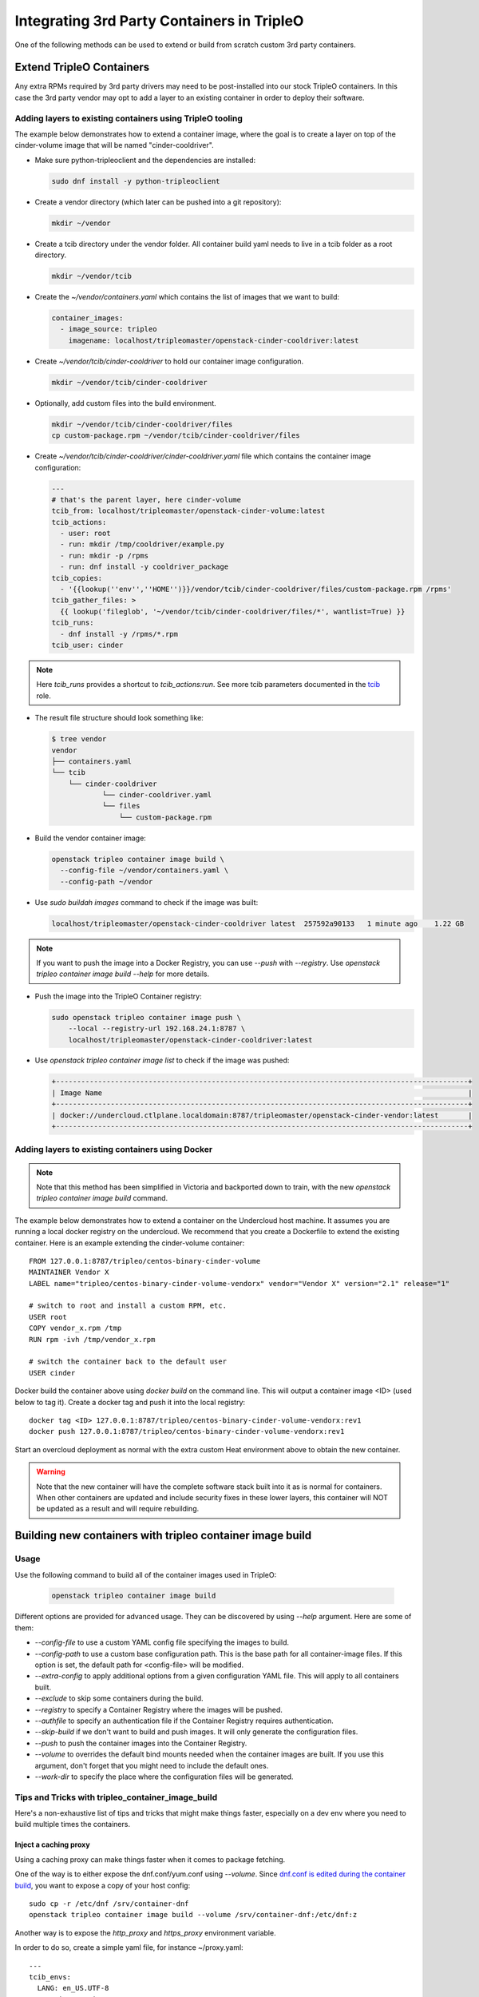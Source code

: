 Integrating 3rd Party Containers in TripleO
===========================================

.. _build_container_images:

One of the following methods can be used to extend or build from scratch
custom 3rd party containers.

Extend TripleO Containers
-------------------------

Any extra RPMs required by 3rd party drivers may need to be post-installed into
our stock TripleO containers.  In this case the 3rd party vendor may opt to add
a layer to an existing container in order to deploy their software.

Adding layers to existing containers using TripleO tooling
..........................................................

The example below demonstrates how to extend a container image, where the goal
is to create a layer on top of the cinder-volume image that will be named
"cinder-cooldriver".

* Make sure python-tripleoclient and the dependencies are installed:

  .. code-block:: shell

    sudo dnf install -y python-tripleoclient


* Create a vendor directory (which later can be pushed into a git
  repository):

  .. code-block:: shell

    mkdir ~/vendor

* Create a tcib directory under the vendor folder. All container build
  yaml needs to live in a tcib folder as a root directory.

  .. code-block:: shell

    mkdir ~/vendor/tcib

* Create the `~/vendor/containers.yaml` which contains the list
  of images that we want to build:

  .. code-block:: yaml

    container_images:
      - image_source: tripleo
        imagename: localhost/tripleomaster/openstack-cinder-cooldriver:latest

* Create `~/vendor/tcib/cinder-cooldriver` to hold our container image
  configuration.

  .. code-block:: shell

    mkdir ~/vendor/tcib/cinder-cooldriver

* Optionally, add custom files into the build environment.

  .. code-block:: shell

    mkdir ~/vendor/tcib/cinder-cooldriver/files
    cp custom-package.rpm ~/vendor/tcib/cinder-cooldriver/files


* Create `~/vendor/tcib/cinder-cooldriver/cinder-cooldriver.yaml` file which
  contains the container image configuration:

  .. code-block:: yaml

    ---
    # that's the parent layer, here cinder-volume
    tcib_from: localhost/tripleomaster/openstack-cinder-volume:latest
    tcib_actions:
      - user: root
      - run: mkdir /tmp/cooldriver/example.py
      - run: mkdir -p /rpms
      - run: dnf install -y cooldriver_package
    tcib_copies:
      - '{{lookup(''env'',''HOME'')}}/vendor/tcib/cinder-cooldriver/files/custom-package.rpm /rpms'
    tcib_gather_files: >
      {{ lookup('fileglob', '~/vendor/tcib/cinder-cooldriver/files/*', wantlist=True) }}
    tcib_runs:
      - dnf install -y /rpms/*.rpm
    tcib_user: cinder

.. note:: Here `tcib_runs` provides a shortcut to `tcib_actions:run`. See more tcib parameters documented in the `tcib`_ role.

.. _tcib: https://docs.openstack.org/tripleo-ansible/latest/roles/role-tripleo_container_image_build.html#r-o-l-e-d-e-f-a-u-l-t-s


* The result file structure should look something like:

  .. code-block:: shell

    $ tree vendor
    vendor
    ├── containers.yaml
    └── tcib
        └── cinder-cooldriver
                └── cinder-cooldriver.yaml
                └── files
                    └── custom-package.rpm

* Build the vendor container image:

  .. code-block:: shell

    openstack tripleo container image build \
      --config-file ~/vendor/containers.yaml \
      --config-path ~/vendor

* Use `sudo buildah images` command to check if the image was built:

  .. code-block:: shell

      localhost/tripleomaster/openstack-cinder-cooldriver latest  257592a90133   1 minute ago    1.22 GB

.. note:: If you want to push the image into a Docker Registry, you can use
          `--push` with `--registry`. Use
          `openstack tripleo container image build --help` for more details.

* Push the image into the TripleO Container registry:

  .. code-block:: shell

    sudo openstack tripleo container image push \
        --local --registry-url 192.168.24.1:8787 \
        localhost/tripleomaster/openstack-cinder-cooldriver:latest

* Use `openstack tripleo container image list` to check if the image was pushed:

  .. code-block:: shell

    +--------------------------------------------------------------------------------------------------+
    | Image Name                                                                                       |
    +--------------------------------------------------------------------------------------------------+
    | docker://undercloud.ctlplane.localdomain:8787/tripleomaster/openstack-cinder-vendor:latest       |
    +--------------------------------------------------------------------------------------------------+

Adding layers to existing containers using Docker
.................................................

.. note:: Note that this method has been simplified in Victoria and backported
          down to train, with the new `openstack tripleo container image build`
          command.

The example below demonstrates how to extend a container on the Undercloud host
machine. It assumes you are running a local docker registry on the undercloud.
We recommend that you create a Dockerfile to extend the existing container.
Here is an example extending the cinder-volume container::

    FROM 127.0.0.1:8787/tripleo/centos-binary-cinder-volume
    MAINTAINER Vendor X
    LABEL name="tripleo/centos-binary-cinder-volume-vendorx" vendor="Vendor X" version="2.1" release="1"

    # switch to root and install a custom RPM, etc.
    USER root
    COPY vendor_x.rpm /tmp
    RUN rpm -ivh /tmp/vendor_x.rpm

    # switch the container back to the default user
    USER cinder

Docker build the container above using `docker build` on the command line. This
will output a container image <ID> (used below to tag it). Create a docker tag
and push it into the local registry::

    docker tag <ID> 127.0.0.1:8787/tripleo/centos-binary-cinder-volume-vendorx:rev1
    docker push 127.0.0.1:8787/tripleo/centos-binary-cinder-volume-vendorx:rev1

Start an overcloud deployment as normal with the extra custom Heat environment
above to obtain the new container.

.. warning:: Note that the new container will have the complete software stack
             built into it as is normal for containers.  When other containers
             are updated and include security fixes in these lower layers, this
             container will NOT be updated as a result and will require rebuilding.

Building new containers with tripleo container image build
----------------------------------------------------------

Usage
.....

Use the following command to build all of the container images used in TripleO:

  .. code-block:: shell

    openstack tripleo container image build

Different options are provided for advanced usage. They can be discovered
by using `--help` argument.
Here are some of them:

* `--config-file` to use a custom YAML config file specifying the images to build.
* `--config-path` to use a custom base configuration path.
  This is the base path for all container-image files. If this option is set,
  the default path for <config-file> will be modified.
* `--extra-config` to apply additional options from a given configuration YAML
  file. This will apply to all containers built.
* `--exclude` to skip some containers during the build.
* `--registry` to specify a Container Registry where the images will be pushed.
* `--authfile` to specify an authentication file if the Container Registry
  requires authentication.
* `--skip-build` if we don't want to build and push images. It will only
  generate the configuration files.
* `--push` to push the container images into the Container Registry.
* `--volume` to overrides the default bind mounts needed when the container
  images are built. If you use this argument, don't forget that you might need
  to include the default ones.
* `--work-dir` to specify the place where the configuration files will be generated.

Tips and Tricks with tripleo_container_image_build
..................................................

Here's a non-exhaustive list of tips and tricks that might make things faster,
especially on a dev env where you need to build multiple times the containers.

Inject a caching proxy
______________________

Using a caching proxy can make things faster when it comes to package fetching.

One of the way is to either expose the dnf.conf/yum.conf using `--volume`.
Since `dnf.conf is edited during the container build`_, you want to expose a
copy of your host config::

  sudo cp -r /etc/dnf /srv/container-dnf
  openstack tripleo container image build --volume /srv/container-dnf:/etc/dnf:z

Another way is to expose the `http_proxy` and `https_proxy` environment
variable.

In order to do so, create a simple yaml file, for instance ~/proxy.yaml::

  ---
  tcib_envs:
    LANG: en_US.UTF-8
    container: oci
    http_proxy: http://PROXY_HOST:PORT
    https_proxy: http://PROXY_HOST:PORT

Then, pass that file using the `--extra-config` parameter::

  openstack tripleo container image build --extra-config proxy.yaml

And you're set.

.. note:: Please ensure you also pass the `default values`_, since ansible
          isn't configured to `merge dicts/lists`_ by default.

.. _dnf.conf is edited during the container build: https://opendev.org/openstack/tripleo-common/src/commit/156b565bdf74c19d3513f9586fa5fcf1181db3a7/container-images/tcib/base/base.yaml#L3-L14
.. _default values: https://opendev.org/openstack/tripleo-common/src/commit/156b565bdf74c19d3513f9586fa5fcf1181db3a7/container-images/tcib/base/base.yaml#L35-L37
.. _merge dicts/lists: https://docs.ansible.com/ansible/latest/reference_appendices/config.html#default-hash-behaviour


Get a minimal environment to build containers
_____________________________________________

As a dev, you might want to get a daily build of your container images. While
you can, of course, run this on an Undercloud, you actually don't need an
undercloud: you can use `this playbook`_ from `tripleo-operator-ansible`_
project

With this, you can set a nightly cron that will ensure you're always getting
latest build on your registry.

.. _this playbook: https://opendev.org/openstack/tripleo-operator-ansible/src/branch/master/playbooks/container-build.yaml
.. _tripleo-operator-ansible: https://docs.openstack.org/tripleo-operator-ansible/latest/


Building new containers with kolla-build
........................................

.. note:: Note that this method will be deprecated during the Victoria cycle
          and replaced by the new `openstack tripleo container image build`
          command.

To create new containers, or modify existing ones, you can use ``kolla-build``
from the `Kolla`_ project to build and push the images yourself.  The command
to build a new containers is below.  Note that this assumes you are on an
undercloud host where the registry IP address is 192.168.24.1.

Configure Kolla to build images for TripleO, in `/etc/kolla/kolla-build.conf`::

  [DEFAULT]
  base=centos
  type=binary
  namespace=master
  registry=192.168.24.1:8787
  tag=latest
  template_override=/usr/share/tripleo-common/container-images/tripleo_kolla_template_overrides.j2
  rpm_setup_config=http://trunk.rdoproject.org/centos9/current-tripleo/delorean.repo,http://trunk.rdoproject.org/centos9/delorean-deps.repo
  push=True

Use the following command to build all of the container images used in TripleO::

  openstack overcloud container image build \
        --config-file /usr/share/tripleo-common/container-images/overcloud_containers.yaml \
        --kolla-config-file /etc/kolla/kolla-build.conf

Or use `kolla-build` to build the images yourself, which provides more
flexibility and allows you to rebuild selectively just the images matching
a given name, for example to build only the heat images with the TripleO
customization::

  kolla-build heat

Notice that TripleO already uses the
``/usr/share/tripleo-common/container-images/tripleo_kolla_template_overrides.j2``
to add or change specific aspects of the containers using the `kolla template
override mechanism`_.  This file can be copied and modified to create custom
containers.  The original copy of this file can be found in the
`tripleo-common`_ repository.

The following template is an example of the template used for building the base
images that are consumed by TripleO. In this case we are adding the `puppet`
RPM to the base image::

    {% extends parent_template %}
    {% set base_centos_binary_packages_append = ['puppet'] %}

.. _Kolla: https://github.com/openstack/kolla
.. _kolla template override mechanism: https://docs.openstack.org/kolla/latest/admin/image-building.html#dockerfile-customisation
.. _tripleo-common: https://github.com/openstack/tripleo-common/blob/master/container-images/tripleo_kolla_template_overrides.j2


Integrating 3rd party containers with tripleo-heat-templates
------------------------------------------------------------

The `TripleO Heat Templates`_ repo is where most of the logic resides in the form
of heat templates. These templates define each service, the containers'
configuration and the initialization or post-execution operations.

.. _TripleO Heat Templates: https://opendev.org/openstack/tripleo-heat-templates

The docker templates can be found under the `docker` sub directory in the
`tripleo-heat-templates` root. The services files are under the
`docker/service` directory.

For more information on how to integrate containers into the TripleO Heat templates,
see the :ref:`Containerized TripleO architecture<containers_arch_tht>` document.

If all you need to do is change out a container for a specific service, you can
create a custom heat environment file that contains your override.  To swap out
the cinder container from our previous example we would add::

    parameter_defaults:
        ContainerCinderVolumeImage: centos-binary-cinder-volume-vendorx:rev1

.. note:: Image parameters were named Docker*Image prior to the Train cycle.


3rd party kernel modules
------------------------

Some applications (like Neutron or Cinder plugins) require specific kernel modules to be installed
and loaded on the system.

We recommend two different methods to deploy and load these modules.

kernel module is deployed on the host
.....................................

The kernel module is deployed on the base Operating System via RPM or DKMS.
Deploy the module by using the ``tripleo-mount-image`` tool and create a
``chroot``.

First you need to create a repository file where the module will be downloaded from, and copy the repo file into the image::

    temp_dir=$(mktemp -d)
    sudo tripleo-mount-image -a /path/to/overcloud-full.qcow2 -m $temp_dir
    sudo cp my-repo.repo $temp_dir/etc/yum.repos.d/

You can now start a chroot and install the rpm that contains the kernel module::

    sudo mount -o bind /dev $temp_dir/dev/
    sudo cp /etc/resolv.conf $temp_dir/etc/resolv.conf
    sudo chroot $temp_dir /bin/bash
    dnf install my-rpm
    exit

Then unmount the image::

    sudo rm $temp_dir/etc/resolv.conf
    sudo umount $temp_dir/dev
    sudo tripleo-unmount-image -m $temp_dir

Now that the rpm is deployed with the kernel module, we need to configure TripleO to load it.
To configure an extra kernel module named "dpdk_module" for a specific role, we would add::

    parameter_defaults:
      ControllerExtraKernelModules:
        dpdk_module: {}

Since our containers don't get their own kernels, we load modules on the host.
Therefore, ExtraKernelModules parameter is used to configure which modules we want to configure.
This parameter will be applied to the Puppet manifest (in the kernel.yaml service).
The container needs the modules mounted from the host, so make sure the plugin template has the
following configuration (at minimum)::

    volumes:
      - /lib/modules:/lib/modules:ro

However, this method might be problematic if RPMs dependencies are too complex to deploy the kernel
module on the host.


kernel module is containerized
..............................

Kernel modules can be loaded from the container.
The module can be deployed in the same container as the application that will use it, or in a separated
container.

Either way, if you need to run a privileged container, make sure to set this parameter::

    privileged: true

If privilege mode isn't required, it is suggested to set it to false for security reasons.

Kernel modules will need to be loaded when the container will be started by Docker. To do so, it is
suggested to configure the composable service which deploys the module in the container this way::

          kolla_config:
            /var/lib/kolla/config_files/neutron_ovs_agent.json:
            command: /dpdk_module_launcher.sh
          docker_config_scripts:
            dpdk_module_launcher.sh:
              mode: "0755"
              content: |
                #!/bin/bash
                set -xe
                modprobe dpdk_module
          docker_config:
            step_3:
              neutron_ovs_bridge:
                volumes:
                  list_concat:
                    - {get_attr: [ContainersCommon, volumes]}
                    -
                      - /var/lib/docker-config-scripts/dpdk_module_launcher.sh:/dpdk_module_launcher.sh:ro

That way, the container will be configured to load the module at start, so the operator can restart containers without caring about loading the module manually.
